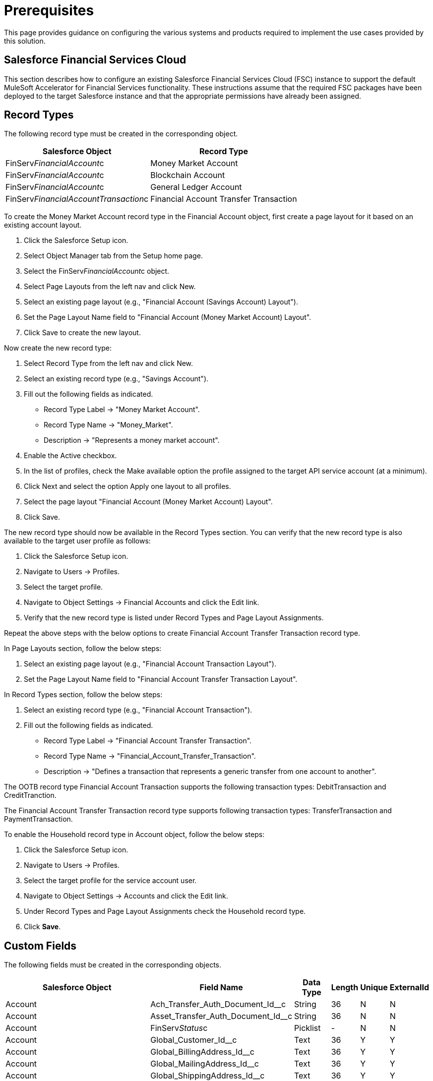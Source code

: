 = Prerequisites

This page provides guidance on configuring the various systems and products required to implement the use cases provided by this solution.

== Salesforce Financial Services Cloud

This section describes how to configure an existing Salesforce Financial Services Cloud (FSC) instance to support the default MuleSoft Accelerator for Financial Services functionality. These instructions assume that the required FSC packages have been deployed to the target Salesforce instance and that the appropriate permissions have already been assigned.

== Record Types

The following record type must be created in the corresponding object.

[%header%autowidth.spread]
|===
|Salesforce Object	|Record Type
|FinServ__FinancialAccount__c	|Money Market Account
|FinServ__FinancialAccount__c	|Blockchain Account
|FinServ__FinancialAccount__c	|General Ledger Account
|FinServ__FinancialAccountTransaction__c	|Financial Account Transfer Transaction
|===

To create the Money Market Account record type in the Financial Account object, first create a page layout for it based on an existing account layout.

. Click the Salesforce Setup icon.
. Select Object Manager tab from the Setup home page.
. Select the FinServ__FinancialAccount__c object.
. Select Page Layouts from the left nav and click New.
. Select an existing page layout (e.g., "Financial Account (Savings Account) Layout").
. Set the Page Layout Name field to "Financial Account (Money Market Account) Layout".
. Click Save to create the new layout.

Now create the new record type:

. Select Record Type from the left nav and click New.
. Select an existing record type (e.g., "Savings Account").
. Fill out the following fields as indicated.
** Record Type Label -> "Money Market Account".
** Record Type Name -> "Money_Market".
** Description -> "Represents a money market account".
. Enable the Active checkbox.
. In the list of profiles, check the Make available option the profile assigned to the target API service account (at a minimum).
. Click Next and select the option Apply one layout to all profiles.
. Select the page layout "Financial Account (Money Market Account) Layout".
. Click Save.

The new record type should now be available in the Record Types section. You can verify that the new record type is also available to the target user profile as follows:

. Click the Salesforce Setup icon.
. Navigate to Users -> Profiles.
. Select the target profile.
. Navigate to Object Settings -> Financial Accounts and click the Edit link.
. Verify that the new record type is listed under Record Types and Page Layout Assignments.

Repeat the above steps with the below options to create Financial Account Transfer Transaction record type.

In Page Layouts section, follow the below steps:

. Select an existing page layout (e.g., "Financial Account Transaction Layout").
. Set the Page Layout Name field to "Financial Account Transfer Transaction Layout".

In Record Types section, follow the below steps:

. Select an existing record type (e.g., "Financial Account Transaction").
. Fill out the following fields as indicated.
** Record Type Label -> "Financial Account Transfer Transaction".
** Record Type Name -> "Financial_Account_Transfer_Transaction".
** Description -> "Defines a transaction that represents a generic transfer from one account to another".

The OOTB record type Financial Account Transaction supports the following transaction types: DebitTransaction and CreditTranction.

The Financial Account Transfer Transaction record type supports following transaction types: TransferTransaction and PaymentTransaction.

To enable the Household record type in Account object, follow the below steps:

. Click the Salesforce Setup icon.
. Navigate to Users -> Profiles.
. Select the target profile for the service account user.
. Navigate to Object Settings -> Accounts and click the Edit link.
. Under Record Types and Page Layout Assignments check the Household record type.
. Click *Save*.

== Custom Fields

The following fields must be created in the corresponding objects.

[%header%autowidth.spread]
|===
|Salesforce Object	|Field Name	|Data Type	|Length	|Unique	|ExternalId
|Account	|Ach_Transfer_Auth_Document_Id__c	|String	|36	|N	|N
|Account	|Asset_Transfer_Auth_Document_Id__c	|String	|36	|N	|N
|Account	|FinServ__Status__c	|Picklist	|-	|N	|N
|Account	|Global_Customer_Id__c	|Text	|36	|Y	|Y
|Account	|Global_BillingAddress_Id__c	|Text	|36	|Y	|Y
|Account	|Global_MailingAddress_Id__c	|Text	|36	|Y	|Y
|Account	|Global_ShippingAddress_Id__c	|Text	|36	|Y	|Y
|Account	|Global_EmailAddress_Id__c	|Text	|36	|Y	|Y
|Account	|Global_FaxNumber_Id__c	|Text	|36	|Y	|Y
|Account	|Global_MobileNumber_Id__c	|Text	|36	|Y	|Y
|Account	|Global_PhoneNumber_Id__c	|Text	|36	|Y	|Y
|Contact	|Global_EmailAddress_Id__c	|Text	|36	|Y	|Y
|Contact	|Global_Individual_Id__c	|Text	|36	|Y	|Y
|Contact	|Global_PostalAddress_Id__c	|Text	|36	|Y	|Y
|Contact	|Global_PhoneNumber_Id__c	|Text	|36	|Y	|Y
|FinServ__Card__c	|Card_Type__c	|Picklist	|-	|N	|N
|FinServ__Card__c	|Cardholder_Name__c	|Text	|100	|N	|N
|FinServ__Card__c	|Credit_Card_Type__c	|Picklist	|-	|N	|N
|FinServ__Card__c	|Global_Card_Id__c	|Text	|36	|Y	|Y
|FinServ__FinancialAccount__c	|Global_Account_Id__c	|Text	|36	|Y	|Y
|FinServ__FinancialAccount__c	|Initial_Transaction_Id__c	|Text	|36	|N	|N
|FinServ__FinancialAccount__c	|LastStatementDate__c	|Date	|-	|N	|N
|FinServ__FinancialAccount__c	|LastTransactionAmount__c	|Currency	|(16,2)	|N	|N
|FinServ__FinancialAccount__c	|LastPaymentDate__c	|Date	|-	|N	|N
|FinServ__FinancialAccount__c	|LastPaymentAmount__c	|Currency	|(16,2)	|N	|N
|FinServ__FinancialAccount__c	|LastTransactionType__c	|Picklist	|-	|N	|N
|FinServ__FinancialAccount__c	|Last_Transaction_Id__c	|Text	|36	|N	|N
|FinServ__FinancialAccount__c	|Monthly_Withdrawal_Limit__c	|Number	|(16,2)	|N	|N
|FinServ__FinancialAccount__c	|Maximum_Monthly_Withdrawals__c	|Number	|18	|N	|N
|FinServ__FinancialAccountTransaction__c	|Credit_Financial_Account__c	|Lookup	|-	|-	|-
|FinServ__FinancialAccountTransaction__c	|Debit_Financial_Account__c	|Lookup	|-	|-	|-
|FinServ__FinancialAccountTransaction__c	|Global_Transaction_Id__c	|Text	|36	|Y	|Y
|FinServ__FinancialAccountTransaction__c	|Originator_Id__c	|Text	|36	|Y	|N
|===

[NOTE]
====
* The Card_Type__c picklist values are DebitCard and CreditCard.
* The Credit_Card_Type__c picklist values are Amex, Discover, Mastercard, Visa, and Other.
* The LastTransactionType__c picklist values are CreditTransaction, DebitTransaction, TransferTransaction, and PaymentTransaction.
* The field FinServStatusc is added as part of the Financial Services Cloud package and must be added as a custom field if the package is not used in the Salesforce Org. The picklist values are Prospect, Closed, Deceased, Delinquent, Dormant, Inactive, Onboarding, and Active.
* The Debit_Financial_Account__c and Credit_Financial_Account__c fields looks up respective Financial Accounts.
====

To create each of these custom fields and enable visibility for them on page layouts:

. Click the Salesforce Setup icon.
. Select Object Manager tab from the Setup home page.
. Find and select the target Salesforce object.
. Select the Fields & Relationships page.
. Click the New button and create the field as specified above.
. Once the field has been created, click the Set Field-Level Security button.
. Enable for desired profile, or tick the master checkbox next to Visible to enable visibility for all profiles.

Repeat these steps for each custom field in the above list.

== Enable Financial Accounts in Sales

When the Financial Services Cloud feature is added to the Salesforce instance, the Commercial and Retail Banking apps are provided to work with financial accounts. If you want to enable the Financial Accounts tab on the Sales app, follow these steps:

. Navigate to the Sales app home page.
. Click the pencil icon on the right corner of the navigation pane, which opens the Edit Sales App Navigation Items dialog box.
. Click Add More Items.
. Navigate to All under the Available Items menu.
. Search for Financial Accounts and Select it.
. Click Add 1 Nav Item and then click Save.

== Enable Transaction Status

The default implementation of the solution requires the enablement of transaction statuses in the existing picklist in the target FSC instance. This can be done as follows:

. Click the Salesforce Setup icon.
. Select Object Manager tab from the Setup home page.
. Find and select the FinServ__FinancialAccountTransaction__c Salesforce object.
. Navigate to Fields and Relationships and select the FinServ__TransactionStatus__c picklist field.
. Add the new transaction status - Cancelled and Initial.
. Click Save.

== Enable Transaction Types

The default implementation of the solution requires the enablement of transaction types in the existing picklist in the target FSC instance. This can be done as follows:

. Click the Salesforce Setup icon.
. Select Object Manager tab from the Setup home page.
. Find and select the FinServ__FinancialAccountTransaction__c Salesforce object.
. Navigate to Fields and Relationships and select the FinServ__TransactionType__c picklist field.
. Add the new transaction types - Payment and Transfer.
. Click Save.

== Workflow Rules

To display a specific page layout based on the record type, a Workflow rule is created. To ensure the page layout changes based on the record type Financial Account Transfer Transaction, follow the below steps:

. Click the Salesforce Setup icon.
. Navigate to Process Automation -> Workflow Rules.
. Select New Rule.
. Select FinServ\_\_FinancialAccountTransaction\_\_c from the Object dropdown.
. Enter Rule Name as Transfer Transaction Type and description as Defines a transaction that represents a generic transfer from one account to another.
. Set Evaluation Criteria as created, and any time its edited to subsequently meet criteria`.
. In the Rule Criteria section, select criteria are met.
. In the first row, select the field as Financial Account Transaction: Transaction Type, operator as equals, and value as Transfer.
. In the second row, select the field as Financial Account Transaction: Transaction Type, operator as equals, and value as Payment.
. Set filter logic 1 OR 2. Click Save.
. In Workflow Actions, under Immediate Actions, select New Field Update.
. Set Name as Transfer Transaction Type.
. In Field to Update, select Record Type. Click Next.
. In Specify New Field Value, select Financial Account Transfer Transaction from the record type dropdown.
. Click Save.

== Enable Multiple Currencies

The default implementation of the solution requires the enablement of multiple currency support in the target FSC instance. This can be done as follows:

. Click the Salesforce Setup icon.
. Navigate to Company Settings -> Company Information.
. Click Edit and enable the Activate Multiple Currencies option.
. Click Save.

If desired, click the Currency Setup button to add support for additional currency codes (e.g., EUR).

== Create PushTopics

The following PushTopics must be created in order to capture updates from Salesforce. The apex scripts to create these PushTopics are located in the fins-salesforce-topic-listener integration template.

[%header%autowidth.spread]
|===
|Salesforce Object	|Apex script location	|PushTopic name
|Account	|/src/test/resources/scripts/accounts-push-topic.apxc	|Accounts
|Contact	|/src/test/resources/scripts/contacts-push-topic.apxc	|Contacts
|Account	|/src/test/resources/scripts/accounts-address-push-topic.apxc	|AccountAddresses
|Account	|/src/test/resources/scripts/households-push-topic.apxc	|Households
|Opportunity	|/src/test/resources/scripts/opportunities-push-topic.apxc	|Opportunities
|FinServ__FinancialAccount__c	|/src/test/resources/scripts/financial-accounts-push-topic.apxc	|FinancialAccounts
|FinServ__FinancialAccountTransaction__c	|/src/test/resources/scripts/transactions-push-topic.apxc	|Transactions
|FinServ__Card__c	|/src/test/resources/scripts/cards-push-topic.apxc	|Cards
|===

Follow the below steps to create the above PushTopics

. Click on Salesforce Setup icon.
. Select Developer Console -> Debug-> Open Execute Anonymous Window.
. Copy and paste the script from the Apex script location column in the above table and execute.
. Repeat above step #3 for all the Salesforce objects in the above table.

[NOTE]
====
* All the PushTopics created above filters records based on LastModifiedBy <> Service account user Id. This is to filter out updates done by the fins-salesforce-customers-sys-api and fins-salesforce-financial-sys-api to avoid cyclical updates. This can be obatined by running the query SELECT Id FROM User WHERE Username=`` in the Developer Console. Ensure to replace the Id in the apex scripts.

* PushTopic Accounts, AccountAddresses, and Households also filters records based on record type id. The record type id can be obtained by running the query SELECT Id,Name FROM RecordType where Name='Household' and sObjectType='Account' in the Developer Console. Ensure to replace the Id in the apex scripts.
====

== Generating Token for a User in Salesforce Org

. Login to Salesforce with the Service Account User Id.
. Click Username in the top right and select Setup or My Settings from the menu.
. Under Personal Setup, click My Personal Information > Reset My Security Token.
. Click Reset Security Token.
. Check the Service Account User email inbox for the email from Salesforce with the new security token.

== Adding MailingAddress to Person Account Details page in Salesforce Org

The following instructions assume you have already Salesforce Org created and PersonAccount is enabled. Perform the following actions to enable MailingAddress on PersonAccount detail page.

. Open the Salesforce SetUp -> Object Manager -> Search for PersonAccount and Select.
. From the menu on the left Click on Page Layouts -> Select the Page layout that is assigned to the user profile logged in.
. Click on Fields tab on the palatte and it shows all the available fields.
. Search for MailingAddress. Drag from the palette and drop it in the Address Information section of the layout and click on Save.

== Creating Contacts that are not Associated with an Account

These instructions assume an Org was created in Salesforce with access to Contact object.

. From the object management settings for contacts, go to Page Layouts.
. Select the layout you want to edit.
. Find the Account Name field on the layout and hover over it. Then, click the wrench icon to show the field properties.
. Deselect the Required checkbox and confirm your changes.

== Configure Connected App in Salesforce

Follow the below steps to generate Consumer Key and Consumer Secret for Salesforce authentication:

. Click the Salesforce Setup icon.
. Navigate to Apps -> App Manager.
. Select New Connected App.
. Enter Connected App Name: Mulesoft Accelerator, API Name: Mulesoft_Accelerator and set your email address.
. Under API (Enable OAuth Settings) section, check the box Enable OAuth Settings.
. Set the callback URL http://localhost.
. From the Selected OAuth Scopes list, select Full access (full).
. Click Save.
. Copy the Consumer Key and Consumer Secret. These will be updated in the settings.xml file as sfdc.fsc.client-id and sfdc.fsc.client-secret in FSC-BANKING-DEV, FSC-Insurance-DEV and FSC-WEALTH-DEV profiles.
. Click Manage -> Edit Policies.
. In OAuth Policies section, for Permitted Users select All users may self-authorize and for IP Relaxation select Relax IP restrictions.
. Click Save.

== Anypoint MQ Configuration

The Anypoint-MQ-Queues-Exchanges postman collection in the fins-common-resources project will pre-create all MQ destinations required by the accelerator components.

The collection will require the "dev" environment template be imported into your Postman workspace and assigned proper values first. The following MQ destinations will be created on successful execution.

[%header%autowidth.spread]
|===
|Queue Name	|Bound to Exchange	|Dead Letter Queue Name
|fins-partyrole-update-queue	|fins-partyrole-update-exchange	|fins-partyrole-update-dl-queue
|fins-party-update-queue	|fins-party-update-exchange	|fins-party-update-dl-queue
|fins-account-update-queue	|fins-account-update-exchange	|fins-account-update-dl-queue
|fins-transaction-update-queue	|fins-transaction-update-exchange	|fins-transaction-update-dl-queue
|fins-card-update-queue	|fins-card-update-exchange	|fins-card-update-dl-queue
|fins-ach-inbound-queue	|fins-ach-inbound-exchange	|fins-ach-inbound-dl-queue
|fins-ach-outbound-queue	|fins-ach-outbound-exchange	|fins-ach-outbound-dl-queue
|fins-fedwire-inbound-queue	|fins-fedwire-inbound-exchange	|fins-fedwire-inbound-dl-queue
|fins-fedwire-outbound-queue	|fins-fedwire-outbound-exchange	|fins-fedwire-outbound-dl-queue
|fins-swift-inbound-queue	|fins-swift-inbound-exchange	|fins-swift-inbound-dl-queue
|fins-swift-outbound-queue	|fins-swift-outbound-exchange	|fins-swift-outbound-dl-queue
|fins-address-update-queue	|fins-address-update-exchange	|fins-address-update-dl-queue
|fins-lead-update-queue	|fins-lead-update-exchange	|fins-address-update-dl-queue
|fins-opportunity-update-queue	|fins-opportunity-update-exchange	|fins-opportunity-update-dl-queue
|fins-loan-document-update-queue	|fins-document-update-exchange	|fins-loan-document-update-dl-queue
|fins-wam-document-update-queue	|fins-document-update-exchange	|fins-wam-document-update-dl-queue
|===

== DocuSign Apps and Integration Key Configuration

These instructions assume a DocuSign Sandbox environment was set up.

. Click Settings.
. Traverse to Apps and Keys.
. Create an integration app named Accelerator-FINS and generate an integration key. This integration key is used to generate the JWT token and is passed as the docusign.jwt.issuer deployment property.
. Select Authentication type.
. Generate RSA keypairs.
. Copy the private key in the DocuSignPrivateKey.txt file and the public key in DocuSignPublicKey.txt and save them in the src/main/resources/certs project folder to generate the JWT token for authentication.
. Save the app settings.
. Click the Profile icon and copy the Account Id. This is passed as the docusign.api.account deployment property.
. To use JWT Grant, next you must get your user’s consent for your app to impersonate them. To get this consent, first construct a URI value matching the syntax shown that includes:
** A base path for the authentication service. For the developer demo environment, the base URI is https://account-d.docusign.com/oauth/auth.
** A response_type value of code.
** A space-delimited list of the scopes your app needs. For JWT, this should include the impersonation scope.
** Your application’s integration key.
** A redirect URI that matches one of those configured for the application with the specified integration key.

Example URL: https://account-d.docusign.com/oauth/auth?response_type=code&scope=signature%20impersonation&client_id=7c2b8d7e-xxxx-xxxx-xxxx-cda8a50dd73f&state=a39fh23hnf23&redirect_uri=https://client.example.com/callback
